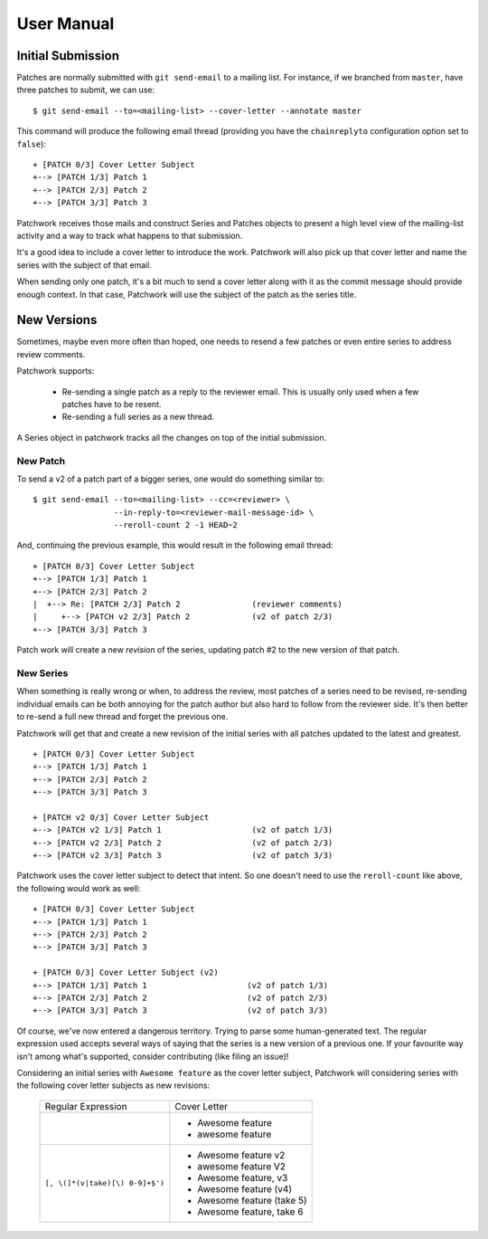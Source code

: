 User Manual
===========

Initial Submission
------------------

Patches are normally submitted with ``git send-email`` to a mailing
list. For instance, if we branched from ``master``, have three patches to
submit, we can use:

::

    $ git send-email --to=<mailing-list> --cover-letter --annotate master

This command will produce the following email thread (providing you have
the ``chainreplyto`` configuration option set to ``false``):

::

    + [PATCH 0/3] Cover Letter Subject
    +--> [PATCH 1/3] Patch 1
    +--> [PATCH 2/3] Patch 2
    +--> [PATCH 3/3] Patch 3

Patchwork receives those mails and construct Series and Patches objects
to present a high level view of the mailing-list activity and a way to
track what happens to that submission.

It's a good idea to include a cover letter to introduce the work.
Patchwork will also pick up that cover letter and name the series with
the subject of that email.

When sending only one patch, it's a bit much to send a cover letter
along with it as the commit message should provide enough context. In
that case, Patchwork will use the subject of the patch as the series
title.

New Versions
------------

Sometimes, maybe even more often than hoped, one needs to resend a few
patches or even entire series to address review comments.

Patchwork supports:

  - Re-sending a single patch as a reply to the reviewer email. This is
    usually only used when a few patches have to be resent.

  - Re-sending a full series as a new thread.

A Series object in patchwork tracks all the changes on top of the
initial submission.

New Patch
~~~~~~~~~

To send a v2 of a patch part of a bigger series, one would do something
similar to:

::

    $ git send-email --to=<mailing-list> --cc=<reviewer> \
                     --in-reply-to=<reviewer-mail-message-id> \
                     --reroll-count 2 -1 HEAD~2

And, continuing the previous example, this would result in the following
email thread:

::

    + [PATCH 0/3] Cover Letter Subject
    +--> [PATCH 1/3] Patch 1
    +--> [PATCH 2/3] Patch 2
    |  +--> Re: [PATCH 2/3] Patch 2               (reviewer comments)
    |     +--> [PATCH v2 2/3] Patch 2             (v2 of patch 2/3)
    +--> [PATCH 3/3] Patch 3

Patch work will create a new *revision* of the series, updating patch
#2 to the new version of that patch.

New Series
~~~~~~~~~~

When something is really wrong or when, to address the review, most
patches of a series need to be revised, re-sending individual emails can
be both annoying for the patch author but also hard to follow from the
reviewer side. It's then better to re-send a full new thread and forget
the previous one.

Patchwork will get that and create a new revision of the initial series
with all patches updated to the latest and greatest.

::

    + [PATCH 0/3] Cover Letter Subject
    +--> [PATCH 1/3] Patch 1
    +--> [PATCH 2/3] Patch 2
    +--> [PATCH 3/3] Patch 3

    + [PATCH v2 0/3] Cover Letter Subject
    +--> [PATCH v2 1/3] Patch 1                   (v2 of patch 1/3)
    +--> [PATCH v2 2/3] Patch 2                   (v2 of patch 2/3)
    +--> [PATCH v2 3/3] Patch 3                   (v2 of patch 3/3)

Patchwork uses the cover letter subject to detect that intent. So one
doesn't need to use the ``reroll-count`` like above, the following
would work as well:

::

    + [PATCH 0/3] Cover Letter Subject
    +--> [PATCH 1/3] Patch 1
    +--> [PATCH 2/3] Patch 2
    +--> [PATCH 3/3] Patch 3

    + [PATCH 0/3] Cover Letter Subject (v2)
    +--> [PATCH 1/3] Patch 1                     (v2 of patch 1/3)
    +--> [PATCH 2/3] Patch 2                     (v2 of patch 2/3)
    +--> [PATCH 3/3] Patch 3                     (v2 of patch 3/3)

Of course, we've now entered a dangerous territory. Trying to parse some
human-generated text. The regular expression used accepts several ways
of saying that the series is a new version of a previous one. If your
favourite way isn't among what's supported, consider contributing (like
filing an issue)!

Considering an initial series with ``Awesome feature`` as the cover
letter subject, Patchwork will considering series with the following
cover letter subjects as new revisions:

  +---------------------------------+----------------------------+
  |       Regular Expression        |        Cover Letter        |
  +---------------------------------+----------------------------+
  |                                 | - Awesome feature          |
  |                                 | - awesome feature          |
  +---------------------------------+----------------------------+
  | ``[, \(]*(v|take)[\) 0-9]+$')`` | - Awesome feature v2       |
  |                                 | - awesome feature V2       |
  |                                 | - Awesome feature, v3      |
  |                                 | - Awesome feature (v4)     |
  |                                 | - Awesome feature (take 5) |
  |                                 | - Awesome feature, take 6  |
  +---------------------------------+----------------------------+
